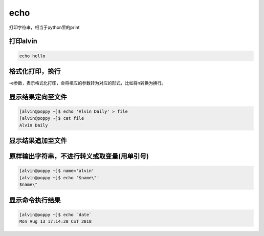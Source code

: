 echo
##########

打印字符串，相当于python里的print


打印alvin
============

.. code-block:: bash

    echo hello

格式化打印，换行
===================
-e参数，表示格式化打印，会将相应的参数转为对应的形式，比如将\n转换为换行。

.. code-block:: bash
    :linenos:
    :emphasize-lines: 3

    [alvin@poppy ~]$ echo 'hello\nworld'
    hello\nworld
    [alvin@poppy ~]$ echo -e 'hello\nworld'
    hello
    world

显示结果定向至文件
=========================
.. code-block:: bash

    [alvin@poppy ~]$ echo 'Alvin Daily' > file
    [alvin@poppy ~]$ cat file
    Alvin Daily

显示结果追加至文件
=========================
.. code-block:: bash
    :linenos:
    :emphasize-lines: 3

    [alvin@poppy ~]$ cat file
    Alvin Daily
    [alvin@poppy ~]$ echo 'Yes this is Alvin' >> file
    [alvin@poppy ~]$ cat file
    Alvin Daily
    Yes this is Alvin

原样输出字符串，不进行转义或取变量(用单引号)
======================================================

.. code-block:: bash

    [alvin@poppy ~]$ name='alvin'
    [alvin@poppy ~]$ echo '$name\"'
    $name\"

显示命令执行结果
======================

.. code-block:: bash

    [alvin@poppy ~]$ echo `date`
    Mon Aug 13 17:14:20 CST 2018


